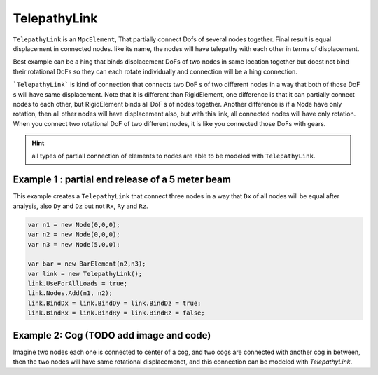 TelepathyLink
=============
``TelepathyLink`` is an ``MpcElement``, That partially connect Dofs of several nodes together. Final result is equal displacement in connected nodes. like its name, the nodes will have telepathy with each other in terms of displacement. 

Best example can be a hing that binds displacement DoFs of two nodes in same location together but doest not bind their rotational DoFs so they can each rotate individually and connection will be a hing connection.


```TelepathyLink``` is kind of connection that connects two DoF s of two different nodes in a way that both of those DoF s will have same displacement. 
Note that it is different than RigidElement, one difference is that it can partially connect nodes to each other, but RigidElement binds all DoF s of nodes together.
Another difference is if a Node have only rotation, then all other nodes will have displacement also, but with this link, all connected nodes will have only rotation. 
When you connect two rotational DoF of two different nodes, it is like you connected those DoFs with gears.

.. hint:: all types of partiall connection of elements to nodes are able to be modeled with ``TelepathyLink``.

Example 1 : partial end release of a 5 meter beam
^^^^^^^^^^^^^^^^^^^^^^^^^^^^^^^^^^^^^^^^^^^^^^^^^^

This example creates a ``TelepathyLink`` that connect three nodes in a way that ``Dx`` of all nodes will be equal after analysis, also ``Dy`` and ``Dz`` but not ``Rx``, ``Ry`` and ``Rz``.

.. code-block:: cs

  var n1 = new Node(0,0,0);
  var n2 = new Node(0,0,0);
  var n3 = new Node(5,0,0);

  var bar = new BarElement(n2,n3);
  var link = new TelepathyLink();
  link.UseForAllLoads = true;
  link.Nodes.Add(n1, n2);
  link.BindDx = link.BindDy = link.BindDz = true;
  link.BindRx = link.BindRy = link.BindRz = false;


Example 2: Cog (TODO add image and code)
^^^^^^^^^^^^^^^^^^^^^^^^^^^^^^^^^^^^^^^^

Imagine two nodes each one is connected to center of a cog, and two cogs are connected with another cog in between, then the two nodes will have same rotational displacemenet, and this connection can be modeled with `TelepathyLink`.